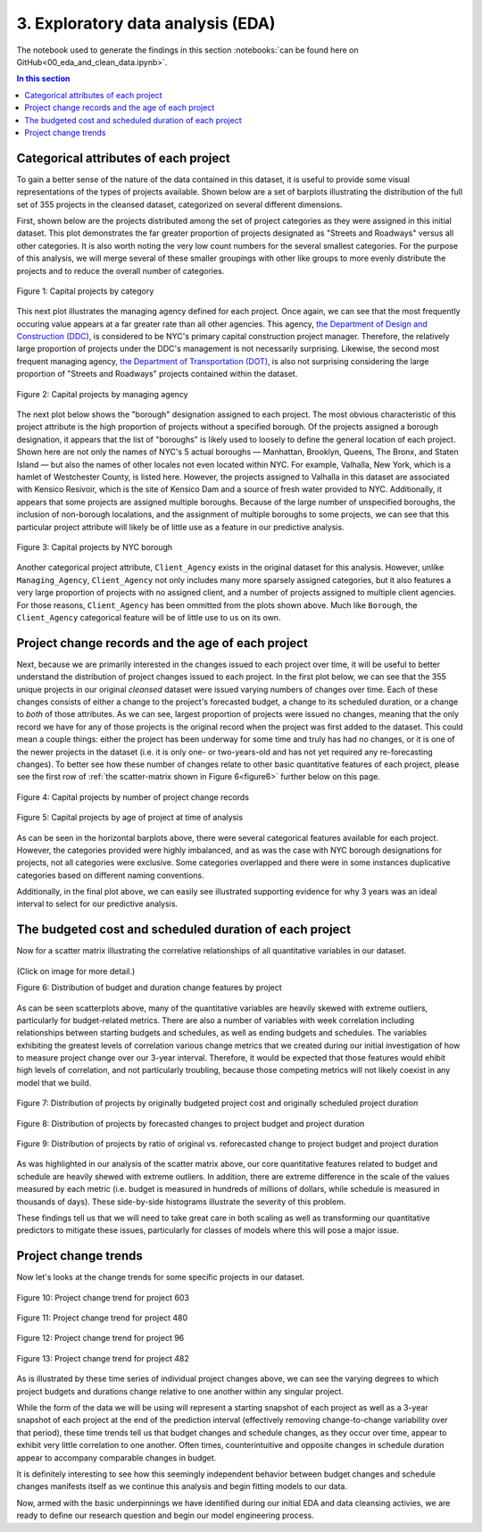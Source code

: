 3. Exploratory data analysis (EDA)
==================================

The notebook used to generate the findings in this section :notebooks:`can be found here on GitHub<00_eda_and_clean_data.ipynb>`.

.. contents:: In this section
  :local:
  :depth: 2
  :backlinks: top

Categorical attributes of each project
--------------------------------------

To gain a better sense of the nature of the data contained in this dataset, it is useful to provide some visual representations of the types of projects available. Shown below are a set of barplots illustrating the distribution of the full set of 355 projects in the cleansed dataset, categorized on several different dimensions.

First, shown below are the projects distributed among the set of project categories as they were assigned in this initial dataset. This plot demonstrates the far greater proportion of projects designated as "Streets and Roadways" versus all other categories. It is also worth noting the very low count numbers for the several smallest categories. For the purpose of this analysis, we will merge several of these smaller groupings with other like groups to more evenly distribute the projects and to reduce the overall number of categories.

.. figure:: ../../docs/_static/figures/01-projects-by-cat-barplot.jpg
  :align: center
  :width: 100%

  Figure 1: Capital projects by category

This next plot illustrates the managing agency defined for each project. Once again, we can see that the most frequently occuring value appears at a far greater rate than all other agencies. This agency, `the Department of Design and Construction (DDC) <https://www1.nyc.gov/site/ddc/about/about-ddc.page>`_, is considered to be NYC's primary capital construction project manager. Therefore, the relatively large proportion of projects under the DDC's management is not necessarily surprising. Likewise, the second most frequent managing agency, `the Department of Transportation (DOT) <https://www1.nyc.gov/html/dot/html/about/about.shtml>`_, is also not surprising considering the large proportion of "Streets and Roadways" projects contained within the dataset.

.. figure:: ../../docs/_static/figures/02-projects-by-agency-barplot.jpg
  :align: center
  :width: 100%

  Figure 2: Capital projects by managing agency

The next plot below shows the "borough" designation assigned to each project. The most obvious characteristic of this project attribute is the high proportion of projects without a specified borough. Of the projects assigned a borough designation, it appears that the list of "boroughs" is likely used to loosely to define the general location of each project. Shown here are not only the names of NYC's 5 actual boroughs — Manhattan, Brooklyn, Queens, The Bronx, and Staten Island — but also the names of other locales not even located within NYC. For example, Valhalla, New York, which is a hamlet of Westchester County, is listed here. However, the projects assigned to Valhalla in this dataset are associated with Kensico Resivoir, which is the site of Kensico Dam and a source of fresh water provided to NYC. Additionally, it appears that some projects are assigned multiple boroughs. Because of the large number of unspecified boroughs, the inclusion of non-borough localations, and the assignment of multiple boroughs to some projects, we can see that this particular project attribute will likely be of little use as a feature in our predictive analysis.

.. figure:: ../../docs/_static/figures/03-projects-by-borough-barplot.jpg
  :align: center
  :width: 100%

  Figure 3: Capital projects by NYC borough

Another categorical project attribute, ``Client_Agency`` exists in the original dataset for this analysis. However, unlike ``Managing_Agency``, ``Client_Agency`` not only includes many more sparsely assigned categories, but it also features a very large proportion of projects with no assigned client, and a number of projects assigned to multiple client agencies. For those reasons, ``Client_Agency`` has been ommitted from the plots shown above. Much like ``Borough``, the ``Client_Agency`` categorical feature will be of little use to us on its own. 

Project change records and the age of each project
--------------------------------------------------

Next, because we are primarily interested in the changes issued to each project over time, it will be useful to better understand the distribution of project changes issued to each project. In the first plot below, we can see that the 355 unique projects in our original *cleansed* dataset were issued varying numbers of changes over time. Each of these changes consists of either a change to the project's forecasted budget, a change to its scheduled duration, or a change to *both* of those attributes. As we can see, largest proportion of projects were issued no changes, meaning that the only record we have for any of those projects is the original record when the project was first added to the dataset. This could mean a couple things: either the project has been underway for some time and truly has had no changes, or it is one of the newer projects in the dataset (i.e. it is only one- or two-years-old and has not yet required any re-forecasting changes). To better see how these number of changes relate to other basic quantitative features of each project, please see the first row of :ref:`the scatter-matrix shown in Figure 6<figure6>` further below on this page.   

.. figure:: ../../docs/_static/figures/04-projects-by-changes-barplot.jpg
  :align: center
  :width: 100%

  Figure 4: Capital projects by number of project change records



.. _figure5:

.. figure:: ../../docs/_static/figures/05-projects-by-age-barplot.jpg
  :align: center
  :width: 100%

  Figure 5: Capital projects by age of project at time of analysis

As can be seen in the horizontal barplots above, there were several categorical features available for each project. However, the categories provided were highly imbalanced, and as was the case with NYC borough designations for projects, not all categories were exclusive. Some categories overlapped and there were in some instances duplicative categories based on different naming conventions.

Additionally, in the final plot above, we can easily see illustrated supporting evidence for why 3 years was an ideal interval to select for our predictive analysis.

The budgeted cost and scheduled duration of each project
--------------------------------------------------------

Now for a scatter matrix illustrating the correlative relationships of all quantitative variables in our dataset.

.. _figure6:

.. figure:: ../../docs/_static/figures/06-features-scatter-matrix.jpg
  :align: center
  :width: 100%

  (Click on image for more detail.)

  Figure 6: Distribution of budget and duration change features by project

As can be seen scatterplots above, many of the quantitative variables are heavily skewed with extreme outliers, particularly for budget-related metrics. There are also a number of variables with week correlation including relationships between starting budgets and schedules, as well as ending budgets and schedules. The variables exhibiting the greatest levels of correlation various change metrics that we created during our initial investigation of how to measure project change over our 3-year interval. Therefore, it would be expected that those features would ehibit high levels of correlation, and not particularly troubling, because those competing metrics will not likely coexist in any model that we build.

.. figure:: ../../docs/_static/figures/07-project-start-hist.jpg
  :align: center
  :width: 100%

  Figure 7: Distribution of projects by originally budgeted project cost and originally scheduled project duration

.. figure:: ../../docs/_static/figures/08-project-change-hist.jpg
  :align: center
  :width: 100%

  Figure 8: Distribution of projects by forecasted changes to project budget and project duration

.. figure:: ../../docs/_static/figures/09-project-change-ratio-hist.jpg
  :align: center
  :width: 100%

  Figure 9: Distribution of projects by ratio of original vs. reforecasted change to project budget and project duration

As was highlighted in our analysis of the scatter matrix above, our core quantitative features related to budget and schedule are heavily shewed with extreme outliers. In addition, there are extreme difference in the scale of the values measured by each metric (i.e. budget is measured in hundreds of millions of dollars, while schedule is measured in thousands of days). These side-by-side histograms illustrate the severity of this problem.

These findings tell us that we will need to take great care in both scaling as well as transforming our quantitative predictors to mitigate these issues, particularly for classes of models where this will pose a major issue. 

Project change trends
---------------------

Now let's looks at the change trends for some specific projects in our dataset.

.. figure:: ../../docs/_static/figures/10-project-603-trend.jpg
  :align: center
  :width: 100%

  Figure 10: Project change trend for project 603

.. figure:: ../../docs/_static/figures/11-project-480-trend.jpg
  :align: center
  :width: 100%

  Figure 11: Project change trend for project 480

.. figure:: ../../docs/_static/figures/12-project-96-trend.jpg
  :align: center
  :width: 100%

  Figure 12: Project change trend for project 96

.. figure:: ../../docs/_static/figures/13-project-482-trend.jpg
  :align: center
  :width: 100%

  Figure 13: Project change trend for project 482

As is illustrated by these time series of individual project changes above, we can see the varying degrees to which project budgets and durations change relative to one another within any singular project.

While the form of the data we will be using will represent a starting snapshot of each project as well as a 3-year snapshot of each project at the end of the prediction interval (effectively removing change-to-change variability over that period), these time trends tell us that budget changes and schedule changes, as they occur over time, appear to exhibit very little correlation to one another. Often times, counterintuitive and opposite changes in schedule duration appear to accompany comparable changes in budget.

It is definitely interesting to see how this seemingly independent behavior between budget changes and schedule changes manifests itself as we continue this analysis and begin fitting models to our data.

Now, armed with the basic underpinnings we have identified during our initial EDA and data cleansing activies, we are ready to define our research question and begin our model engineering process.
